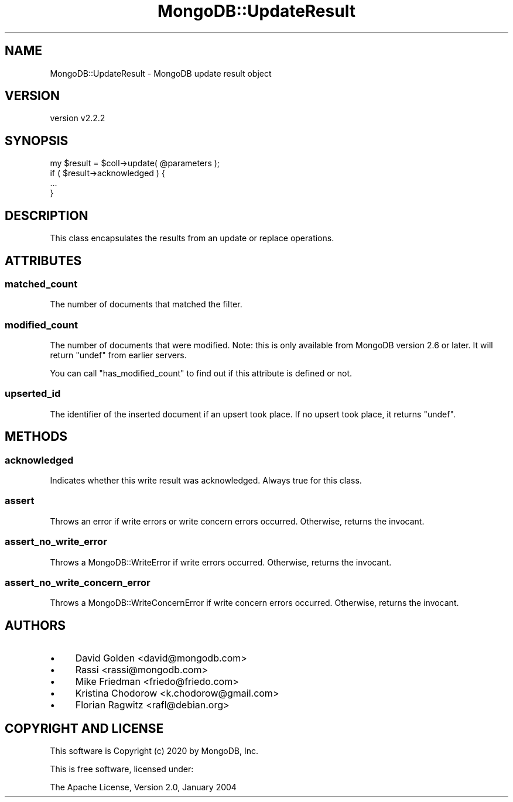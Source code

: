 .\" Automatically generated by Pod::Man 4.10 (Pod::Simple 3.35)
.\"
.\" Standard preamble:
.\" ========================================================================
.de Sp \" Vertical space (when we can't use .PP)
.if t .sp .5v
.if n .sp
..
.de Vb \" Begin verbatim text
.ft CW
.nf
.ne \\$1
..
.de Ve \" End verbatim text
.ft R
.fi
..
.\" Set up some character translations and predefined strings.  \*(-- will
.\" give an unbreakable dash, \*(PI will give pi, \*(L" will give a left
.\" double quote, and \*(R" will give a right double quote.  \*(C+ will
.\" give a nicer C++.  Capital omega is used to do unbreakable dashes and
.\" therefore won't be available.  \*(C` and \*(C' expand to `' in nroff,
.\" nothing in troff, for use with C<>.
.tr \(*W-
.ds C+ C\v'-.1v'\h'-1p'\s-2+\h'-1p'+\s0\v'.1v'\h'-1p'
.ie n \{\
.    ds -- \(*W-
.    ds PI pi
.    if (\n(.H=4u)&(1m=24u) .ds -- \(*W\h'-12u'\(*W\h'-12u'-\" diablo 10 pitch
.    if (\n(.H=4u)&(1m=20u) .ds -- \(*W\h'-12u'\(*W\h'-8u'-\"  diablo 12 pitch
.    ds L" ""
.    ds R" ""
.    ds C` ""
.    ds C' ""
'br\}
.el\{\
.    ds -- \|\(em\|
.    ds PI \(*p
.    ds L" ``
.    ds R" ''
.    ds C`
.    ds C'
'br\}
.\"
.\" Escape single quotes in literal strings from groff's Unicode transform.
.ie \n(.g .ds Aq \(aq
.el       .ds Aq '
.\"
.\" If the F register is >0, we'll generate index entries on stderr for
.\" titles (.TH), headers (.SH), subsections (.SS), items (.Ip), and index
.\" entries marked with X<> in POD.  Of course, you'll have to process the
.\" output yourself in some meaningful fashion.
.\"
.\" Avoid warning from groff about undefined register 'F'.
.de IX
..
.nr rF 0
.if \n(.g .if rF .nr rF 1
.if (\n(rF:(\n(.g==0)) \{\
.    if \nF \{\
.        de IX
.        tm Index:\\$1\t\\n%\t"\\$2"
..
.        if !\nF==2 \{\
.            nr % 0
.            nr F 2
.        \}
.    \}
.\}
.rr rF
.\" ========================================================================
.\"
.IX Title "MongoDB::UpdateResult 3"
.TH MongoDB::UpdateResult 3 "2021-05-28" "perl v5.28.0" "User Contributed Perl Documentation"
.\" For nroff, turn off justification.  Always turn off hyphenation; it makes
.\" way too many mistakes in technical documents.
.if n .ad l
.nh
.SH "NAME"
MongoDB::UpdateResult \- MongoDB update result object
.SH "VERSION"
.IX Header "VERSION"
version v2.2.2
.SH "SYNOPSIS"
.IX Header "SYNOPSIS"
.Vb 1
\&    my $result = $coll\->update( @parameters );
\&
\&    if ( $result\->acknowledged ) {
\&        ...
\&    }
.Ve
.SH "DESCRIPTION"
.IX Header "DESCRIPTION"
This class encapsulates the results from an update or replace operations.
.SH "ATTRIBUTES"
.IX Header "ATTRIBUTES"
.SS "matched_count"
.IX Subsection "matched_count"
The number of documents that matched the filter.
.SS "modified_count"
.IX Subsection "modified_count"
The number of documents that were modified.  Note: this is only available
from MongoDB version 2.6 or later.  It will return \f(CW\*(C`undef\*(C'\fR from earlier
servers.
.PP
You can call \f(CW\*(C`has_modified_count\*(C'\fR to find out if this attribute is
defined or not.
.SS "upserted_id"
.IX Subsection "upserted_id"
The identifier of the inserted document if an upsert took place.  If
no upsert took place, it returns \f(CW\*(C`undef\*(C'\fR.
.SH "METHODS"
.IX Header "METHODS"
.SS "acknowledged"
.IX Subsection "acknowledged"
Indicates whether this write result was acknowledged.  Always
true for this class.
.SS "assert"
.IX Subsection "assert"
Throws an error if write errors or write concern errors occurred.
Otherwise, returns the invocant.
.SS "assert_no_write_error"
.IX Subsection "assert_no_write_error"
Throws a MongoDB::WriteError if write errors occurred.
Otherwise, returns the invocant.
.SS "assert_no_write_concern_error"
.IX Subsection "assert_no_write_concern_error"
Throws a MongoDB::WriteConcernError if write concern errors occurred.
Otherwise, returns the invocant.
.SH "AUTHORS"
.IX Header "AUTHORS"
.IP "\(bu" 4
David Golden <david@mongodb.com>
.IP "\(bu" 4
Rassi <rassi@mongodb.com>
.IP "\(bu" 4
Mike Friedman <friedo@friedo.com>
.IP "\(bu" 4
Kristina Chodorow <k.chodorow@gmail.com>
.IP "\(bu" 4
Florian Ragwitz <rafl@debian.org>
.SH "COPYRIGHT AND LICENSE"
.IX Header "COPYRIGHT AND LICENSE"
This software is Copyright (c) 2020 by MongoDB, Inc.
.PP
This is free software, licensed under:
.PP
.Vb 1
\&  The Apache License, Version 2.0, January 2004
.Ve
